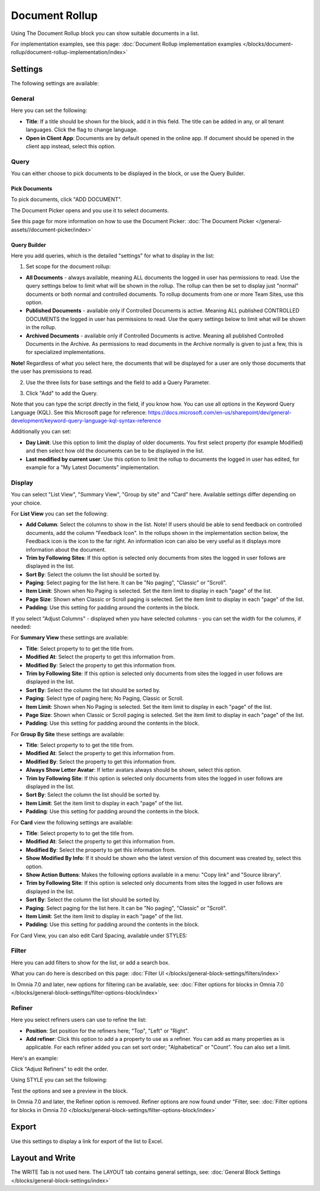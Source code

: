 Document Rollup
===========================================

Using The Document Rollup block you can show suitable documents in a list. 

For implementation examples, see this page: :doc:`Document Rollup implementation examples </blocks/document-rollup/document-rollup-implementation/index>`

Settings
*************************
The following settings are available:

.. image:: document-rollup-settings-all-new3.png

General
-----------------
Here you can set the following:

.. image:: document-rollup-settings-general-new6.png

+ **Title**: If a title should be shown for the block, add it in this field. The title can be added in any, or all tenant languages. Click the flag to change language.
+ **Open in Client App**: Documents are by default opened in the online app. If document should be opened in the client app instead, select this option.

Query
---------
You can either choose to pick documents to be displayed in the block, or use the Query Builder.

.. image:: document-rollup-query-new2.png

Pick Documents
^^^^^^^^^^^^^^^^^
To pick documents, click "ADD DOCUMENT".

.. image:: document-rollup-pick-new2.png

The Document Picker opens and you use it to select documents.

.. image:: document-rollup-document-picker-new.png

See this page for more information on how to use the Document Picker: :doc:`The Document Picker </general-assets//document-picker/index>`

Query Builder
^^^^^^^^^^^^^^
Here you add queries, which is the detailed "settings" for what to display in the list:

1. Set scope for the document rollup: 

.. image:: document-rollup-settings-query-scope-new2.png

+ **All Documents** - always available, meaning ALL documents the logged in user has permissions to read. Use the query settings below to limit what will be shown in the rollup. The rollup can then be set to display just "normal" documents or both normal and controlled documents. To rollup documents from one or more Team Sites, use this option.
+ **Published Documents**  - available only if Controlled Documents is active. Meaning ALL published CONTROLLED DOCUMENTS the logged in user has permissions to read. Use the query settings below to limit what will be shown in the rollup.
+ **Archived Documents** - available only if Controlled Documents is active. Meaning all published Controlled Documents in the Archive. As permissions to read documents in the Archive normally is given to just a few, this is for specialized implementations.

**Note!** Regardless of what you select here, the documents that will be displayed for a user are only those documents that the user has premissions to read.

2. Use the three lists for base settings and the field to add a Query Parameter. 

.. image:: document-rollup-settings-query-scope-settings.png

3. Click "Add" to add the Query. 

Note that you can type the script directly in the field, if you know how. You can use all options in the Keyword Query Language (KQL). See this Microsoft page for reference: https://docs.microsoft.com/en-us/sharepoint/dev/general-development/keyword-query-language-kql-syntax-reference

Additionally you can set:

.. image:: document-rollup-settings-query-scope-settings2.png

+ **Day Limit**: Use this option to limit the display of older documents. You first select property (for example Modified) and then select how old the documents can be to be displayed in the list.
+ **Last modified by current user**: Use this option to limit the rollup to documents the logged in user has edited, for example for a "My Latest Documents" implementation.

Display
---------------
You can select "List View", "Summary View", "Group by site" and "Card" here. Available settings differ depending on your choice.

For **List View** you can set the following:

.. image:: document-rollup-settings-display-new3.png

+ **Add Column**: Select the columns to show in the list. Note! If users should be able to send feedback on controlled documents, add the column "Feedback Icon". In the rollups shown in the implementation section below, the Feedback icon is the icon to the far right. An information icon can also be very useful as it displays more information about the document.
+ **Trim by Following Sites**: If this option is selected only documents from sites the logged in user follows are displayed in the list.
+ **Sort By**: Select the column the list should be sorted by.
+ **Paging**: Select paging for the list here. It can be "No paging", "Classic" or "Scroll".
+ **Item Limit**: Shown when No Paging is selected. Set the item limit to display in each "page" of the list.
+ **Page Size**: Shown when Classic or Scroll paging is selected. Set the item limit to display in each "page" of the list.
+ **Padding**: Use this setting for padding around the contents in the block.

If you select "Adjust Columns" - displayed when you have selected columns - you can set the width for the columns, if needed:

.. image:: document-rollup-settings-display-width.png

For **Summary View** these settings are available:

.. image:: document-rollup-settings-summary-view.png

+ **Title**: Select property to to get the title from.
+ **Modified At**: Select the property to get this information from.
+ **Modified By**: Select the property to get this information from.
+ **Trim by Following Site**: If this option is selected only documents from sites the logged in user follows are displayed in the list.
+ **Sort By**: Select the column the list should be sorted by.
+ **Paging**: Select type of paging here; No Paging, Classic or Scroll.
+ **Item Limit**: Shown when No Paging is selected. Set the item limit to display in each "page" of the list.
+ **Page Size**: Shown when Classic or Scroll paging is selected. Set the item limit to display in each "page" of the list.
+ **Padding**: Use this setting for padding around the contents in the block.

For **Group By Site** these settings are available:

.. image:: document-rollup-settings-display-group-new2.png

+ **Title**: Select property to to get the title from.
+ **Modified At**: Select the property to get this information from.
+ **Modified By**: Select the property to get this information from.
+ **Always Show Letter Avatar**: If letter avatars always should be shown, select this option.
+ **Trim by Following Site**: If this option is selected only documents from sites the logged in user follows are displayed in the list.
+ **Sort By**: Select the column the list should be sorted by.
+ **Item Limit**: Set the item limit to display in each "page" of the list.
+ **Padding**: Use this setting for padding around the contents in the block.

For **Card** view the following settings are available:

.. image:: document-rollup-settings-display-card-new3.png

+ **Title**: Select property to to get the title from.
+ **Modified At**: Select the property to get this information from.
+ **Modified By**: Select the property to get this information from.
+ **Show Modified By Info**: If it should be shown who the latest version of this document was created by, select this option.
+ **Show Action Buttons**: Makes the following options available in a menu: "Copy link" and "Source library".
+ **Trim by Following Site**: If this option is selected only documents from sites the logged in user follows are displayed in the list.
+ **Sort By**: Select the column the list should be sorted by.
+ **Paging**: Select paging for the list here. It can be "No paging", "Classic" or "Scroll".
+ **Item Limit**: Set the item limit to display in each "page" of the list.
+ **Padding**: Use this setting for padding around the contents in the block.

For Card View, you can also edit Card Spacing, available under STYLES:

.. image:: document-rollup-settings-display-card-style.png

Filter
--------
Here you can add filters to show for the list, or add a search box.

.. image:: document-rollup-filter-new.png

What you can do here is described on this page: :doc:`Filter UI </blocks/general-block-settings/filters/index>`

In Omnia 7.0 and later, new options for filtering can be available, see: :doc:`Filter options for blocks in Omnia 7.0 </blocks/general-block-settings/filter-options-block/index>`

Refiner
-----------------
Here you select refiners users can use to refine the list:

.. image:: document-rollup-settings-refiners-new.png

+ **Position**: Set position for the refiners here; "Top", "Left" or "Right".
+ **Add refiner**: Click this option to add a a property to use as a refiner. You can add as many properties as is applicable. For each refiner added you can set sort order; "Alphabetical" or "Count". You can also set a limit.

Here's an example:

.. image:: document-rollup-settings-refiners-example.png

Click "Adjust Refiners" to edit the order.

Using STYLE you can set the following:

.. image:: document-rollup-settings-refiners-style.png

Test the options and see a preview in the block.

In Omnia 7.0 and later, the Refiner option is removed. Refiner options are now found under "Filter, see: :doc:`Filter options for blocks in Omnia 7.0 </blocks/general-block-settings/filter-options-block/index>`

Export
*********
Use this settings to display a link for export of the list to Excel.

.. image:: document-rollup-export.png

Layout and Write
*********************
The WRITE Tab is not used here. The LAYOUT tab contains general settings, see: :doc:`General Block Settings </blocks/general-block-settings/index>`


